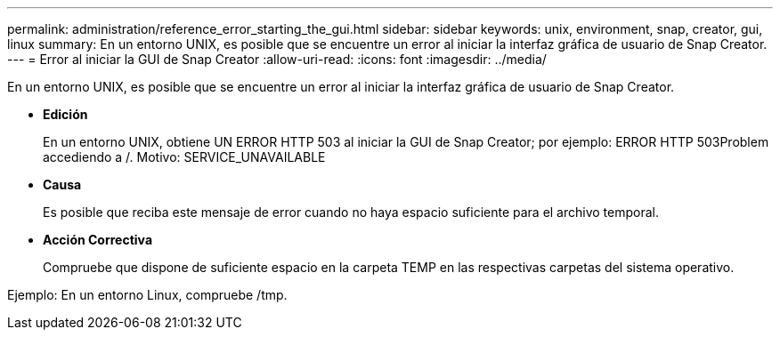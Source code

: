---
permalink: administration/reference_error_starting_the_gui.html 
sidebar: sidebar 
keywords: unix, environment, snap, creator, gui, linux 
summary: En un entorno UNIX, es posible que se encuentre un error al iniciar la interfaz gráfica de usuario de Snap Creator. 
---
= Error al iniciar la GUI de Snap Creator
:allow-uri-read: 
:icons: font
:imagesdir: ../media/


[role="lead"]
En un entorno UNIX, es posible que se encuentre un error al iniciar la interfaz gráfica de usuario de Snap Creator.

* *Edición*
+
En un entorno UNIX, obtiene UN ERROR HTTP 503 al iniciar la GUI de Snap Creator; por ejemplo: ERROR HTTP 503Problem accediendo a /. Motivo: SERVICE_UNAVAILABLE

* *Causa*
+
Es posible que reciba este mensaje de error cuando no haya espacio suficiente para el archivo temporal.

* *Acción Correctiva*
+
Compruebe que dispone de suficiente espacio en la carpeta TEMP en las respectivas carpetas del sistema operativo.



Ejemplo: En un entorno Linux, compruebe /tmp.
